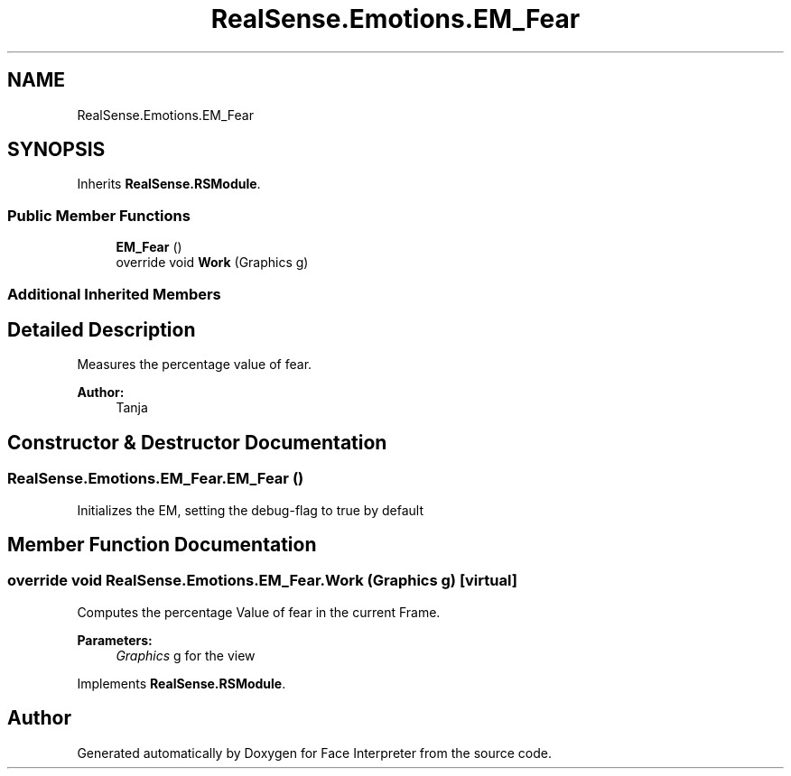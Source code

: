 .TH "RealSense.Emotions.EM_Fear" 3 "Thu Jul 20 2017" "Version 0.7.8.21" "Face Interpreter" \" -*- nroff -*-
.ad l
.nh
.SH NAME
RealSense.Emotions.EM_Fear
.SH SYNOPSIS
.br
.PP
.PP
Inherits \fBRealSense\&.RSModule\fP\&.
.SS "Public Member Functions"

.in +1c
.ti -1c
.RI "\fBEM_Fear\fP ()"
.br
.ti -1c
.RI "override void \fBWork\fP (Graphics g)"
.br
.in -1c
.SS "Additional Inherited Members"
.SH "Detailed Description"
.PP 
Measures the percentage value of fear\&. 
.PP
\fBAuthor:\fP
.RS 4
Tanja 
.RE
.PP

.SH "Constructor & Destructor Documentation"
.PP 
.SS "RealSense\&.Emotions\&.EM_Fear\&.EM_Fear ()"
Initializes the EM, setting the debug-flag to true by default 
.SH "Member Function Documentation"
.PP 
.SS "override void RealSense\&.Emotions\&.EM_Fear\&.Work (Graphics g)\fC [virtual]\fP"
Computes the percentage Value of fear in the current Frame\&. 
.PP
\fBParameters:\fP
.RS 4
\fIGraphics\fP g for the view 
.RE
.PP

.PP
Implements \fBRealSense\&.RSModule\fP\&.

.SH "Author"
.PP 
Generated automatically by Doxygen for Face Interpreter from the source code\&.
